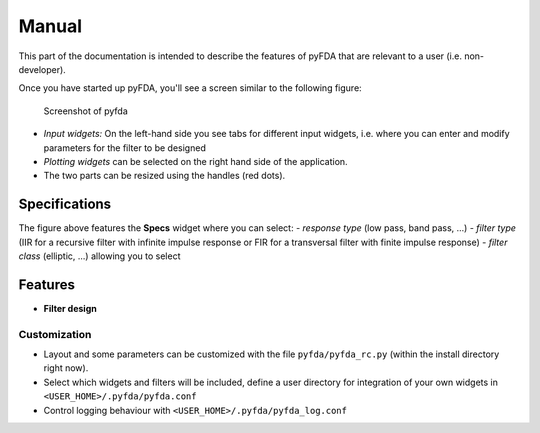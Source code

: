 Manual
======

This part of the documentation is intended to describe the features of pyFDA that are relevant to a user (i.e. non-developer).

Once you have started up pyFDA, you'll see a screen similar to the following figure:

.. figure:: ../img/pyfda_specs_Hf.png
   :alt: pyfda screenshot

   Screenshot of pyfda

*	*Input widgets:* On the left-hand side you see tabs for different input widgets, i.e. where you can enter and modify parameters for the filter to be designed

*	*Plotting widgets* can be selected on the right hand side of the application.

*	The two parts can be resized using the handles (red dots).

Specifications
--------------

The figure above features the **Specs** widget where you can select:
- *response type* (low pass, band pass, ...)
- *filter type* (IIR for a recursive filter with infinite impulse response or FIR for a transversal filter with finite impulse response)
- *filter class* (elliptic, ...) allowing you to select 

Features
--------

-  **Filter design**



Customization
~~~~~~~~~~~~~

- Layout and some parameters can be customized with the file
  ``pyfda/pyfda_rc.py`` (within the install directory right now). 
- Select which widgets and filters will be included, define a user
  directory for integration of your own widgets in ``<USER_HOME>/.pyfda/pyfda.conf``
- Control logging behaviour with ``<USER_HOME>/.pyfda/pyfda_log.conf``
